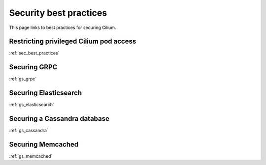 .. only:: not (epub or latex or html)

    WARNING: You are looking at unreleased Cilium documentation.
    Please use the official rendered version released here:
    https://docs.cilium.io

.. _sec_best_practices:

***********************
Security best practices
***********************

This page links to best practices for securing Cilium.

Restricting privileged Cilium pod access
========================================

:ref:`sec_best_practices`

Securing GRPC
=============

:ref:`gs_grpc`

Securing Elasticsearch
======================

:ref:`gs_elasticsearch`

Securing a Cassandra database
=============================

:ref:`gs_cassandra`

Securing Memcached
==================

:ref:`gs_memcached`